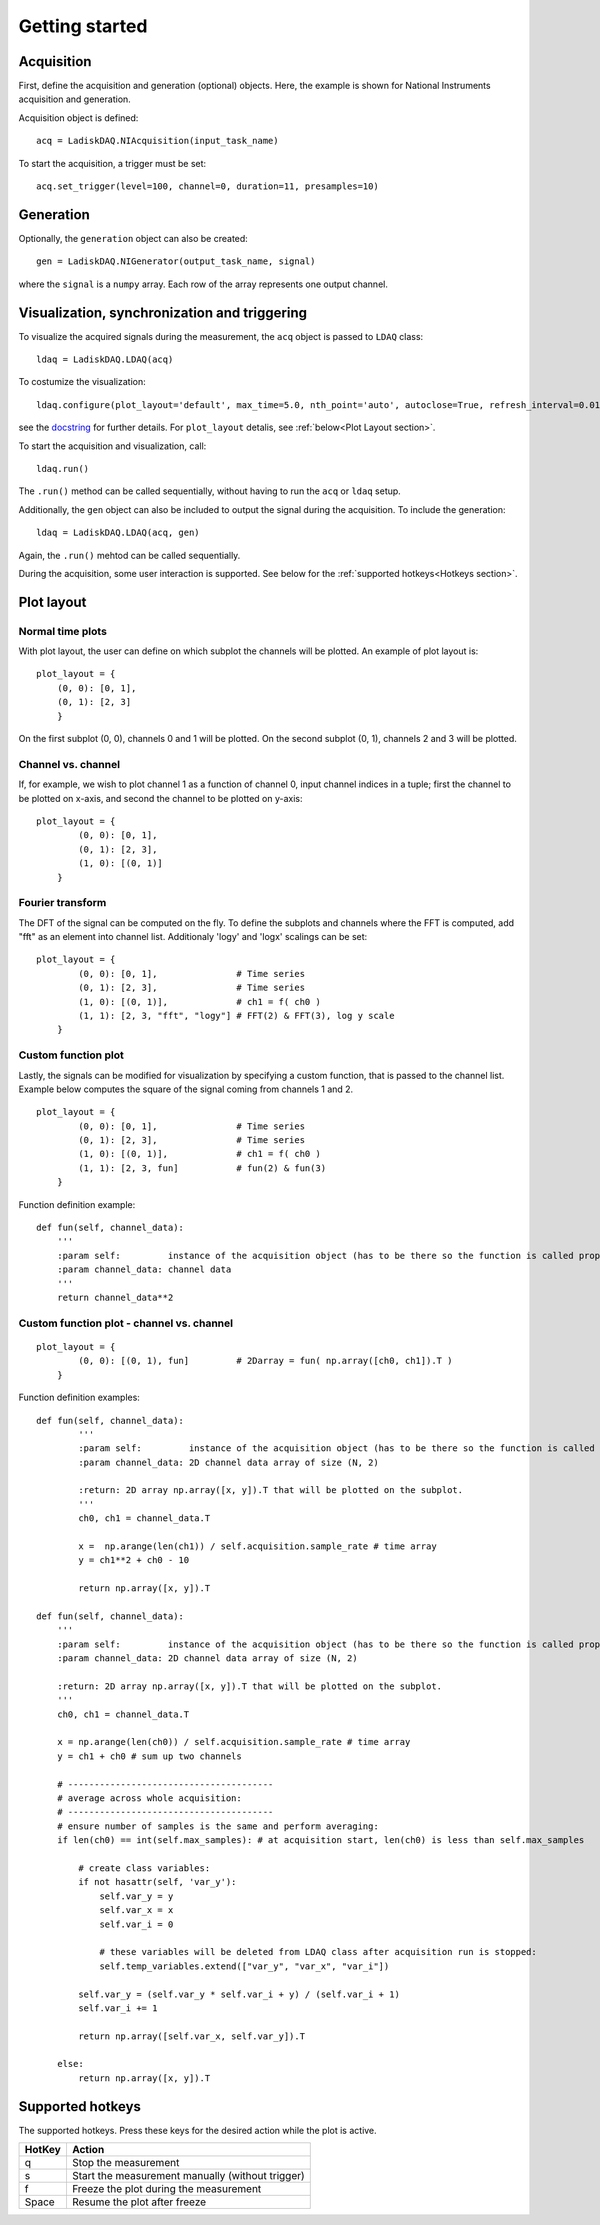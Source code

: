 Getting started
============

Acquisition
-----------
First, define the acquisition and generation (optional) objects. Here, the example is shown for National Instruments acquisition
and generation.

Acquisition object is defined:
::

    acq = LadiskDAQ.NIAcquisition(input_task_name)

To start the acquisition, a trigger must be set:
::

    acq.set_trigger(level=100, channel=0, duration=11, presamples=10)

Generation
----------
Optionally, the ``generation`` object can also be created:
::

    gen = LadiskDAQ.NIGenerator(output_task_name, signal)

where the ``signal`` is a ``numpy`` array. Each row of the array represents one output channel.

Visualization, synchronization and triggering
---------------------------------------------
To visualize the acquired signals during the measurement, the ``acq`` object is passed to ``LDAQ`` class:
::

    ldaq = LadiskDAQ.LDAQ(acq)

To costumize the visualization:
::

    ldaq.configure(plot_layout='default', max_time=5.0, nth_point='auto', autoclose=True, refresh_interval=0.01)

see the `docstring <https://github.com/ladisk/LadiskDAQ/blob/84d574cfa8c5ccaab991a13fda5de56bc9509b0e/LadiskDAQ/core.py#L35>`_ for further details.
For ``plot_layout`` detalis, see :ref:`below<Plot Layout section>`.

To start the acquisition and visualization, call:
::

    ldaq.run()

The ``.run()`` method can be called sequentially, without having to run the ``acq`` or ``ldaq`` setup.

Additionally, the ``gen`` object can also be included to output the signal during the acquisition. To include the generation:
::

    ldaq = LadiskDAQ.LDAQ(acq, gen)

Again, the ``.run()`` mehtod can be called sequentially.

During the acquisition, some user interaction is supported. See below for the :ref:`supported hotkeys<Hotkeys section>`.


.. _Plot Layout section:

Plot layout
-----------
Normal time plots
~~~~~~~~~~~~~~~~~

With plot layout, the user can define on which subplot the channels will be plotted. An example of plot layout is:

::
    
    plot_layout = {
        (0, 0): [0, 1],
        (0, 1): [2, 3]
        }

On the first subplot (0, 0), channels 0 and 1 will be plotted.
On the second subplot (0, 1), channels 2 and 3 will be plotted.

Channel vs. channel
~~~~~~~~~~~~~~~~~~~
If, for example, we wish to plot channel 1 as a function of channel 0, input
channel indices in a tuple; first the channel to be plotted on x-axis, and second the channel to be plotted on y-axis:
::

    plot_layout = {
            (0, 0): [0, 1],
            (0, 1): [2, 3],
            (1, 0): [(0, 1)]
        }

Fourier transform
~~~~~~~~~~~~~~~~~
The DFT of the signal can be computed on the fly. To define the subplots and channels where the FFT is computed, 
add "fft" as an element into channel list. Additionaly 'logy' and 'logx' scalings can be set:
::

    plot_layout = {
            (0, 0): [0, 1],               # Time series
            (0, 1): [2, 3],               # Time series
            (1, 0): [(0, 1)],             # ch1 = f( ch0 )
            (1, 1): [2, 3, "fft", "logy"] # FFT(2) & FFT(3), log y scale
        }

Custom function plot
~~~~~~~~~~~~~~~~~~~~
Lastly, the signals can be modified for visualization by specifying a custom function, that is passed to the channel list.
Example below computes the square of the signal coming from channels 1 and 2. 
::

    plot_layout = {
            (0, 0): [0, 1],               # Time series
            (0, 1): [2, 3],               # Time series
            (1, 0): [(0, 1)],             # ch1 = f( ch0 )
            (1, 1): [2, 3, fun]           # fun(2) & fun(3)
        }

Function definition example:
::

    def fun(self, channel_data):
        '''
        :param self:         instance of the acquisition object (has to be there so the function is called properly)
        :param channel_data: channel data
        '''
        return channel_data**2


Custom function plot - channel vs. channel
~~~~~~~~~~~~~~~~~~~~~~~~~~~~~~~~~~~~~~~~~~
::

    plot_layout = {
            (0, 0): [(0, 1), fun]         # 2Darray = fun( np.array([ch0, ch1]).T )
        }

Function definition examples:
::

    def fun(self, channel_data):
            '''
            :param self:         instance of the acquisition object (has to be there so the function is called properly)
            :param channel_data: 2D channel data array of size (N, 2)

            :return: 2D array np.array([x, y]).T that will be plotted on the subplot.
            '''
            ch0, ch1 = channel_data.T

            x =  np.arange(len(ch1)) / self.acquisition.sample_rate # time array
            y = ch1**2 + ch0 - 10

            return np.array([x, y]).T

    def fun(self, channel_data):
        '''
        :param self:         instance of the acquisition object (has to be there so the function is called properly)
        :param channel_data: 2D channel data array of size (N, 2)

        :return: 2D array np.array([x, y]).T that will be plotted on the subplot.
        '''
        ch0, ch1 = channel_data.T

        x = np.arange(len(ch0)) / self.acquisition.sample_rate # time array
        y = ch1 + ch0 # sum up two channels

        # ---------------------------------------
        # average across whole acquisition:
        # ---------------------------------------
        # ensure number of samples is the same and perform averaging:
        if len(ch0) == int(self.max_samples): # at acquisition start, len(ch0) is less than self.max_samples
            
            # create class variables:
            if not hasattr(self, 'var_y'):
                self.var_y = y
                self.var_x = x
                self.var_i = 0

                # these variables will be deleted from LDAQ class after acquisition run is stopped: 
                self.temp_variables.extend(["var_y", "var_x", "var_i"]) 
            
            self.var_y = (self.var_y * self.var_i + y) / (self.var_i + 1)
            self.var_i += 1

            return np.array([self.var_x, self.var_y]).T

        else:
            return np.array([x, y]).T


.. _Hotkeys section:

Supported hotkeys
-----------------

The supported hotkeys. Press these keys for the desired action while the plot is active.

+--------+--------------------------------------------------+
| HotKey | Action                                           |
+========+==================================================+
| q      | Stop the measurement                             |
+--------+--------------------------------------------------+
| s      | Start the measurement manually (without trigger) |
+--------+--------------------------------------------------+
| f      | Freeze the plot during the measurement           |
+--------+--------------------------------------------------+
| Space  | Resume the plot after freeze                     |
+--------+--------------------------------------------------+